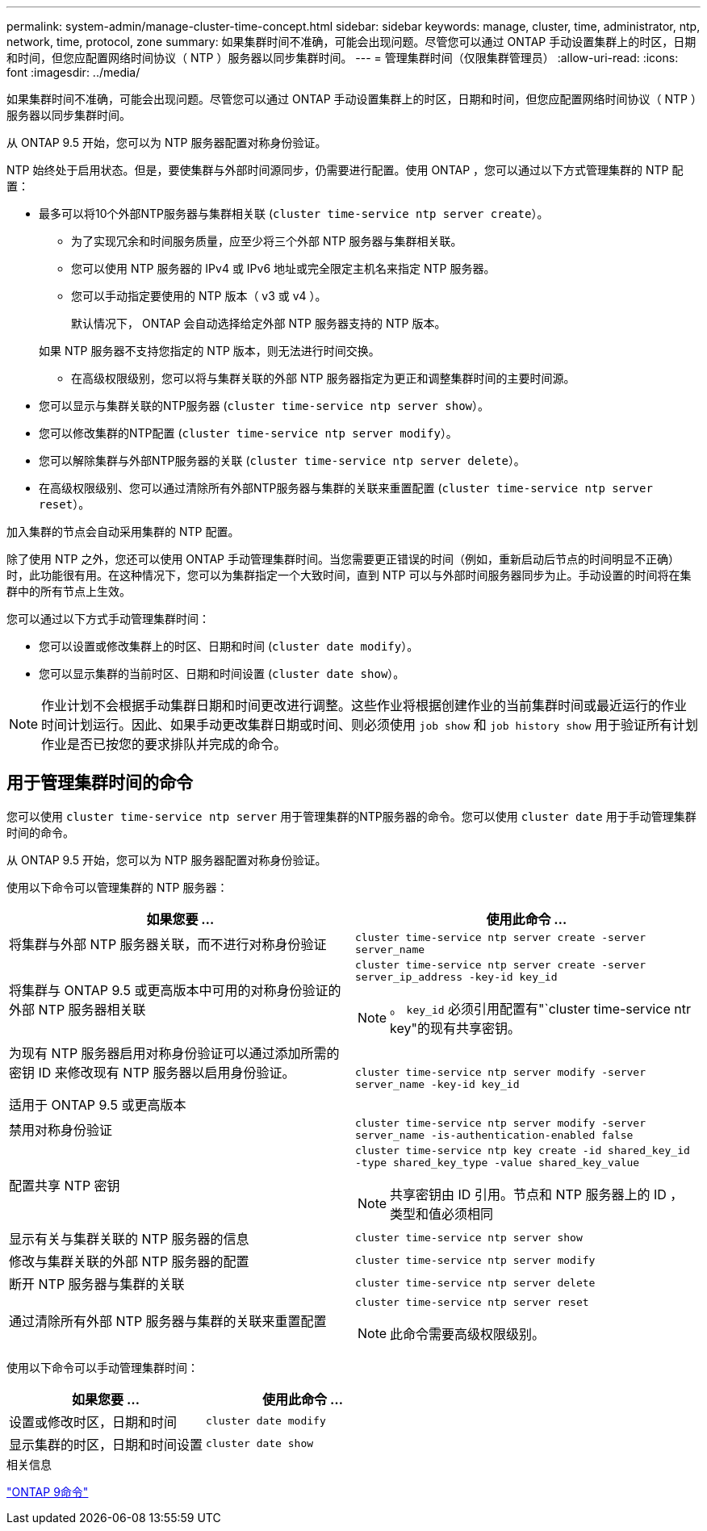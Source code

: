 ---
permalink: system-admin/manage-cluster-time-concept.html 
sidebar: sidebar 
keywords: manage, cluster, time, administrator, ntp, network, time, protocol, zone 
summary: 如果集群时间不准确，可能会出现问题。尽管您可以通过 ONTAP 手动设置集群上的时区，日期和时间，但您应配置网络时间协议（ NTP ）服务器以同步集群时间。 
---
= 管理集群时间（仅限集群管理员）
:allow-uri-read: 
:icons: font
:imagesdir: ../media/


[role="lead"]
如果集群时间不准确，可能会出现问题。尽管您可以通过 ONTAP 手动设置集群上的时区，日期和时间，但您应配置网络时间协议（ NTP ）服务器以同步集群时间。

从 ONTAP 9.5 开始，您可以为 NTP 服务器配置对称身份验证。

NTP 始终处于启用状态。但是，要使集群与外部时间源同步，仍需要进行配置。使用 ONTAP ，您可以通过以下方式管理集群的 NTP 配置：

* 最多可以将10个外部NTP服务器与集群相关联 (`cluster time-service ntp server create`）。
+
** 为了实现冗余和时间服务质量，应至少将三个外部 NTP 服务器与集群相关联。
** 您可以使用 NTP 服务器的 IPv4 或 IPv6 地址或完全限定主机名来指定 NTP 服务器。
** 您可以手动指定要使用的 NTP 版本（ v3 或 v4 ）。
+
默认情况下， ONTAP 会自动选择给定外部 NTP 服务器支持的 NTP 版本。

+
如果 NTP 服务器不支持您指定的 NTP 版本，则无法进行时间交换。

** 在高级权限级别，您可以将与集群关联的外部 NTP 服务器指定为更正和调整集群时间的主要时间源。


* 您可以显示与集群关联的NTP服务器 (`cluster time-service ntp server show`）。
* 您可以修改集群的NTP配置 (`cluster time-service ntp server modify`）。
* 您可以解除集群与外部NTP服务器的关联 (`cluster time-service ntp server delete`）。
* 在高级权限级别、您可以通过清除所有外部NTP服务器与集群的关联来重置配置 (`cluster time-service ntp server reset`）。


加入集群的节点会自动采用集群的 NTP 配置。

除了使用 NTP 之外，您还可以使用 ONTAP 手动管理集群时间。当您需要更正错误的时间（例如，重新启动后节点的时间明显不正确）时，此功能很有用。在这种情况下，您可以为集群指定一个大致时间，直到 NTP 可以与外部时间服务器同步为止。手动设置的时间将在集群中的所有节点上生效。

您可以通过以下方式手动管理集群时间：

* 您可以设置或修改集群上的时区、日期和时间 (`cluster date modify`）。
* 您可以显示集群的当前时区、日期和时间设置 (`cluster date show`）。


[NOTE]
====
作业计划不会根据手动集群日期和时间更改进行调整。这些作业将根据创建作业的当前集群时间或最近运行的作业时间计划运行。因此、如果手动更改集群日期或时间、则必须使用 `job show` 和 `job history show` 用于验证所有计划作业是否已按您的要求排队并完成的命令。

====


== 用于管理集群时间的命令

您可以使用 `cluster time-service ntp server` 用于管理集群的NTP服务器的命令。您可以使用 `cluster date` 用于手动管理集群时间的命令。

从 ONTAP 9.5 开始，您可以为 NTP 服务器配置对称身份验证。

使用以下命令可以管理集群的 NTP 服务器：

|===
| 如果您要 ... | 使用此命令 ... 


 a| 
将集群与外部 NTP 服务器关联，而不进行对称身份验证
 a| 
`cluster time-service ntp server create -server server_name`



 a| 
将集群与 ONTAP 9.5 或更高版本中可用的对称身份验证的外部 NTP 服务器相关联
 a| 
`cluster time-service ntp server create -server server_ip_address -key-id key_id`

[NOTE]
====
。 `key_id` 必须引用配置有"`cluster time-service ntr key"的现有共享密钥。

====


 a| 
为现有 NTP 服务器启用对称身份验证可以通过添加所需的密钥 ID 来修改现有 NTP 服务器以启用身份验证。

适用于 ONTAP 9.5 或更高版本
 a| 
`cluster time-service ntp server modify -server server_name -key-id key_id`



 a| 
禁用对称身份验证
 a| 
`cluster time-service ntp server modify -server server_name -is-authentication-enabled false`



 a| 
配置共享 NTP 密钥
 a| 
`cluster time-service ntp key create -id shared_key_id -type shared_key_type -value shared_key_value`

[NOTE]
====
共享密钥由 ID 引用。节点和 NTP 服务器上的 ID ，类型和值必须相同

====


 a| 
显示有关与集群关联的 NTP 服务器的信息
 a| 
`cluster time-service ntp server show`



 a| 
修改与集群关联的外部 NTP 服务器的配置
 a| 
`cluster time-service ntp server modify`



 a| 
断开 NTP 服务器与集群的关联
 a| 
`cluster time-service ntp server delete`



 a| 
通过清除所有外部 NTP 服务器与集群的关联来重置配置
 a| 
`cluster time-service ntp server reset`

[NOTE]
====
此命令需要高级权限级别。

====
|===
使用以下命令可以手动管理集群时间：

|===
| 如果您要 ... | 使用此命令 ... 


 a| 
设置或修改时区，日期和时间
 a| 
`cluster date modify`



 a| 
显示集群的时区，日期和时间设置
 a| 
`cluster date show`

|===
.相关信息
http://docs.netapp.com/ontap-9/topic/com.netapp.doc.dot-cm-cmpr/GUID-5CB10C70-AC11-41C0-8C16-B4D0DF916E9B.html["ONTAP 9命令"^]
